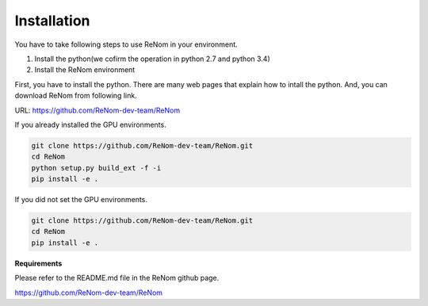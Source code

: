 Installation
============

You have to take following steps to use ReNom in your environment.

1. Install the python(we cofirm the operation in python 2.7 and python 3.4)
2. Install the ReNom environment

First, you have to install the python.
There are many web pages that explain how to intall the python.
And, you can download ReNom from following link.

URL: https://github.com/ReNom-dev-team/ReNom

If you already installed the GPU environments.

.. code-block:: sh

   git clone https://github.com/ReNom-dev-team/ReNom.git
   cd ReNom
   python setup.py build_ext -f -i
   pip install -e .

If you did not set the GPU environments.

.. code-block:: sh

   git clone https://github.com/ReNom-dev-team/ReNom.git
   cd ReNom
   pip install -e .

**Requirements**

Please refer to the README.md file in the ReNom github page.

https://github.com/ReNom-dev-team/ReNom
